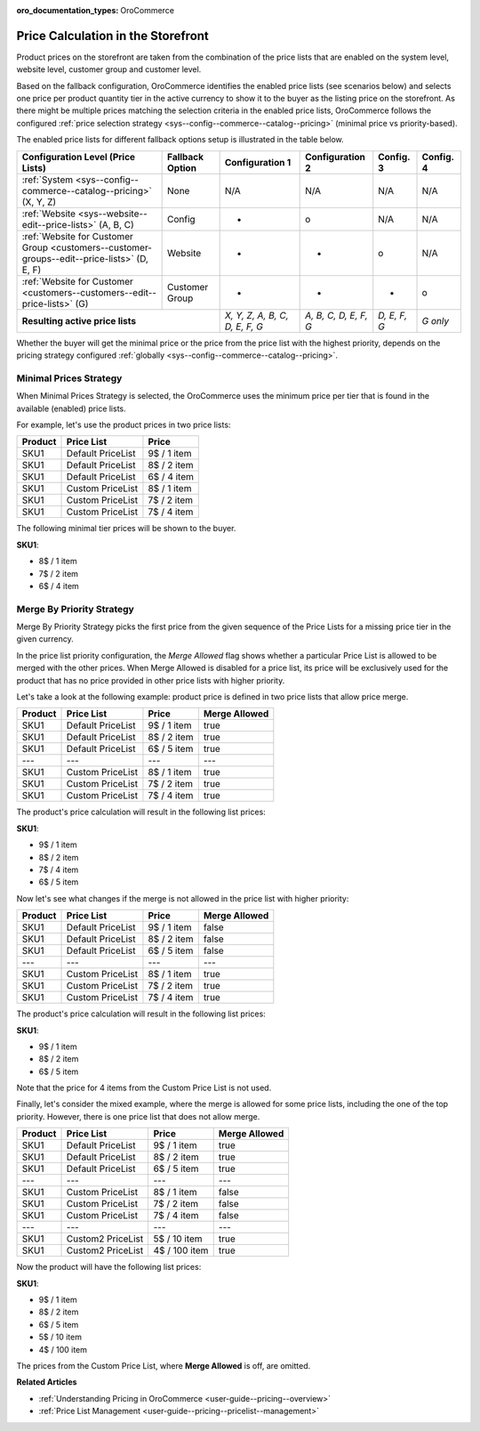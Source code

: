 .. _user-guide--pricing-calculation:

:oro_documentation_types: OroCommerce

Price Calculation in the Storefront
------------------------------------

.. begin

Product prices on the storefront are taken from the combination of the price lists that are enabled on the system level, website level, customer group and customer level.

Based on the fallback configuration, OroCommerce identifies the enabled price lists (see scenarios below) and selects one price per product quantity tier in the active currency to show it to the buyer as the listing price on the storefront.
As there might be multiple prices matching the selection criteria in the enabled price lists, OroCommerce follows the configured :ref:`price selection strategy <sys--config--commerce--catalog--pricing>` (minimal price vs priority-based).

The enabled price lists for different fallback options setup is illustrated in the table below.

+---------------------------------------------------------------------------------------------+---------------------------+-------------------------------+-----------------------+--------------+-----------+
| Configuration Level (Price Lists)                                                           | Fallback Option           | Configuration 1               | Configuration 2       | Config. 3    | Config. 4 |
+=============================================================================================+===========================+===============================+=======================+==============+===========+
| :ref:`System <sys--config--commerce--catalog--pricing>` (X, Y, Z)                           | None                      | N/A                           | N/A                   | N/A          | N/A       |
+---------------------------------------------------------------------------------------------+---------------------------+-------------------------------+-----------------------+--------------+-----------+
| :ref:`Website <sys--website--edit--price-lists>` (A, B, C)                                  | Config                    | +                             | o                     | N/A          | N/A       |
+---------------------------------------------------------------------------------------------+---------------------------+-------------------------------+-----------------------+--------------+-----------+
| :ref:`Website for Customer Group <customers--customer-groups--edit--price-lists>` (D, E, F) | Website                   | +                             | +                     | o            | N/A       |
+---------------------------------------------------------------------------------------------+---------------------------+-------------------------------+-----------------------+--------------+-----------+
| :ref:`Website for Customer <customers--customers--edit--price-lists>` (G)                   | Customer Group            | +                             | +                     | +            | o         |
+---------------------------------------------------------------------------------------------+---------------------------+-------------------------------+-----------------------+--------------+-----------+
| **Resulting active price lists**                                                                                        |*X, Y, Z, A, B, C, D, E, F, G* | *A, B, C, D, E, F, G* | *D, E, F, G* | *G only*  |
+---------------------------------------------------------------------------------------------+---------------------------+-------------------------------+-----------------------+--------------+-----------+

Whether the buyer will get the minimal price or the price from the price list with the highest priority, depends on the pricing strategy configured :ref:`globally <sys--config--commerce--catalog--pricing>`.

Minimal Prices Strategy
^^^^^^^^^^^^^^^^^^^^^^^

When Minimal Prices Strategy is selected, the OroCommerce uses the minimum price per tier that is found in the available (enabled) price lists.

For example, let's use the product prices in two price lists:

+---------+--------------------+-------------+
| Product | Price List         | Price       | 
+=========+====================+=============+
| SKU1    | Default PriceList  | 9$ / 1 item |
+---------+--------------------+-------------+
| SKU1    | Default PriceList  | 8$ / 2 item |
+---------+--------------------+-------------+
| SKU1    | Default PriceList  | 6$ / 4 item |
+---------+--------------------+-------------+
| SKU1    | Custom PriceList   | 8$ / 1 item |
+---------+--------------------+-------------+
| SKU1    | Custom PriceList   | 7$ / 2 item |
+---------+--------------------+-------------+
| SKU1    | Custom PriceList   | 7$ / 4 item |
+---------+--------------------+-------------+

The following minimal tier prices will be shown to the buyer. 

**SKU1**:

* 8$ / 1 item
* 7$ / 2 item
* 6$ / 4 item

Merge By Priority Strategy
^^^^^^^^^^^^^^^^^^^^^^^^^^

Merge By Priority Strategy picks the first price from the given sequence of the Price Lists for a missing price tier in the given currency.

In the price list priority configuration, the `Merge Allowed` flag shows whether a particular Price List is allowed to be merged with the other prices. When Merge Allowed is disabled for a price list, its price will be exclusively used for the product that has no price provided in other price lists with higher priority.

Let's take a look at the following example: product price is defined in two price lists that allow price merge.

+---------+--------------------+-------------+--------------+
| Product | Price List         | Price       | Merge Allowed|
+=========+====================+=============+==============+
| SKU1    | Default PriceList  | 9$ / 1 item | true         |
+---------+--------------------+-------------+--------------+
| SKU1    | Default PriceList  | 8$ / 2 item | true         |
+---------+--------------------+-------------+--------------+
| SKU1    | Default PriceList  | 6$ / 5 item | true         |
+---------+--------------------+-------------+--------------+
| ---     | ---                | ---         | ---          |
+---------+--------------------+-------------+--------------+
| SKU1    | Custom PriceList   | 8$ / 1 item | true         |
+---------+--------------------+-------------+--------------+
| SKU1    | Custom PriceList   | 7$ / 2 item | true         |
+---------+--------------------+-------------+--------------+
| SKU1    | Custom PriceList   | 7$ / 4 item | true         |
+---------+--------------------+-------------+--------------+

The product's price calculation will result in the following list prices:

**SKU1**:

* 9$ / 1 item
* 8$ / 2 item
* 7$ / 4 item
* 6$ / 5 item

Now let's see what changes if the merge is not allowed in the price list with higher priority:

+---------+--------------------+-------------+--------------+
| Product | Price List         | Price       | Merge Allowed|
+=========+====================+=============+==============+
| SKU1    | Default PriceList  | 9$ / 1 item | false        |
+---------+--------------------+-------------+--------------+
| SKU1    | Default PriceList  | 8$ / 2 item | false        |
+---------+--------------------+-------------+--------------+
| SKU1    | Default PriceList  | 6$ / 5 item | false        |
+---------+--------------------+-------------+--------------+
| ---     | ---                | ---         | ---          |
+---------+--------------------+-------------+--------------+
| SKU1    | Custom PriceList   | 8$ / 1 item | true         |
+---------+--------------------+-------------+--------------+
| SKU1    | Custom PriceList   | 7$ / 2 item | true         |
+---------+--------------------+-------------+--------------+
| SKU1    | Custom PriceList   | 7$ / 4 item | true         |
+---------+--------------------+-------------+--------------+

The product's price calculation will result in the following list prices:

**SKU1**:

* 9$ / 1 item
* 8$ / 2 item
* 6$ / 5 item

Note that the price for 4 items from the Custom Price List is not used.

Finally, let's consider the mixed example, where the merge is allowed for some price lists, including the one of the top priority. However, there is one price list that does not allow merge.

+---------+--------------------+---------------+--------------+
| Product | Price List         | Price         | Merge Allowed|
+=========+====================+===============+==============+
| SKU1    | Default PriceList  | 9$ / 1 item   | true         |
+---------+--------------------+---------------+--------------+
| SKU1    | Default PriceList  | 8$ / 2 item   | true         |
+---------+--------------------+---------------+--------------+
| SKU1    | Default PriceList  | 6$ / 5 item   | true         |
+---------+--------------------+---------------+--------------+
| ---     | ---                | ---           | ---          |
+---------+--------------------+---------------+--------------+
| SKU1    | Custom PriceList   | 8$ / 1 item   | false        |
+---------+--------------------+---------------+--------------+
| SKU1    | Custom PriceList   | 7$ / 2 item   | false        |
+---------+--------------------+---------------+--------------+
| SKU1    | Custom PriceList   | 7$ / 4 item   | false        |
+---------+--------------------+---------------+--------------+
| ---     | ---                | ---           | ---          |
+---------+--------------------+---------------+--------------+
| SKU1    | Custom2 PriceList  | 5$ / 10 item  | true         |
+---------+--------------------+---------------+--------------+
| SKU1    | Custom2 PriceList  | 4$ / 100 item | true         |
+---------+--------------------+---------------+--------------+

Now the product will have the following list prices:

**SKU1**:

* 9$ / 1 item
* 8$ / 2 item
* 6$ / 5 item
* 5$ / 10 item
* 4$ / 100 item

The prices from the Custom Price List, where **Merge Allowed** is off, are omitted.

.. finish


**Related Articles**

* :ref:`Understanding Pricing in OroCommerce <user-guide--pricing--overview>`

* :ref:`Price List Management <user-guide--pricing--pricelist--management>`